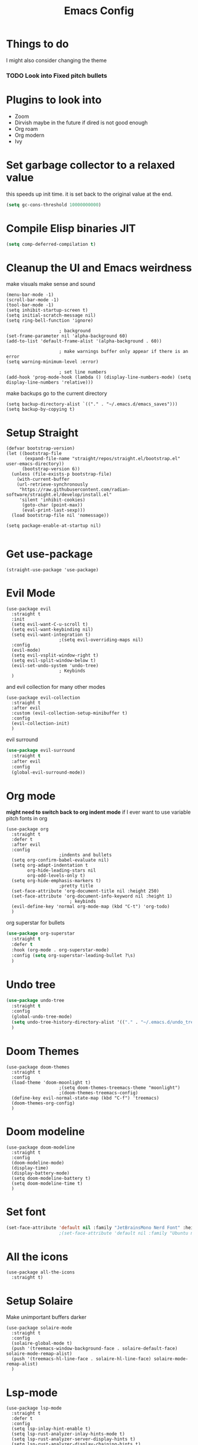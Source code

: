 #+title:Emacs Config
#+PROPERTY: header-args :tangle config.el :results none

* Things to do
  I might also consider changing the theme
*** TODO Look into Fixed pitch bullets
   
* Plugins to look into
  - Zoom
  - Dirvish maybe in the future if dired is not good enough
  - Org roam
  - Org modern
  - Ivy

* Set garbage collector to a relaxed value
  this speeds up init time.
  it is set back to the original value at the end.

  #+begin_src emacs-lisp :tangle yes
    (setq gc-cons-threshold 10000000000)
  #+end_src

* Compile Elisp binaries JIT
  #+begin_src emacs-lisp :tangle yes
    (setq comp-deferred-compilation t)
  #+end_src

* Cleanup the UI and Emacs weirdness
  make visuals make sense and sound

  #+begin_src elisp
    (menu-bar-mode -1)
    (scroll-bar-mode -1)
    (tool-bar-mode -1)
    (setq inhibit-startup-screen t)
    (setq initial-scratch-message nil)
    (setq ring-bell-function 'ignore)

    					; background
    (set-frame-parameter nil 'alpha-background 60)
    (add-to-list 'default-frame-alist '(alpha-background . 60))

    					; make warnings buffer only appear if there is an error
    (setq warning-minimum-level :error)

    					; set line numbers
    (add-hook 'prog-mode-hook (lambda () (display-line-numbers-mode) (setq display-line-numbers 'relative)))
  #+end_src

  make backups go to the current directory

  #+begin_src elisp
    (setq backup-directory-alist `(("." . "~/.emacs.d/emacs_saves")))
    (setq backup-by-copying t)
  #+end_src

* Setup Straight
  #+begin_src elisp
    (defvar bootstrap-version)
    (let ((bootstrap-file
           (expand-file-name "straight/repos/straight.el/bootstrap.el" user-emacs-directory))
          (bootstrap-version 6))
      (unless (file-exists-p bootstrap-file)
        (with-current-buffer
    	(url-retrieve-synchronously
    	 "https://raw.githubusercontent.com/radian-software/straight.el/develop/install.el"
    	 'silent 'inhibit-cookies)
          (goto-char (point-max))
          (eval-print-last-sexp)))
      (load bootstrap-file nil 'nomessage))

    (setq package-enable-at-startup nil)

  #+end_src

* Get use-package
  #+begin_src elisp
    (straight-use-package 'use-package)
  #+end_src

* Evil Mode
  #+begin_src elisp
    (use-package evil
      :straight t
      :init
      (setq evil-want-C-u-scroll t)
      (setq evil-want-keybinding nil)
      (setq evil-want-integration t)
    					;(setq evil-overriding-maps nil)
      :config
      (evil-mode)
      (setq evil-vsplit-window-right t)
      (setq evil-split-window-below t)
      (evil-set-undo-system 'undo-tree)
    					; Keybinds
      )
  #+end_src

  and evil collection for many other modes

  #+begin_src elisp
    (use-package evil-collection
      :straight t
      :after evil
      :custom (evil-collection-setup-minibuffer t)
      :config
      (evil-collection-init)
      )
  #+end_src

  evil surround

  #+begin_src emacs-lisp :tangle yes
    (use-package evil-surround
      :straight t 
      :after evil
      :config
      (global-evil-surround-mode))
  #+end_src

* Org mode
  *might need to switch back to org indent mode*
  if I ever want to use variable pitch fonts in org
  
  #+begin_src elisp
    (use-package org
      :straight t
      :defer t
      :after evil
      :config
    					;indents and bullets
      (setq org-confirm-babel-evaluate nil)
      (setq org-adapt-indentation t
          	org-hide-leading-stars nil
          	org-odd-levels-only t)
      (setq org-hide-emphasis-markers t)
    					;pretty title
      (set-face-attribute 'org-document-title nil :height 250)  
      (set-face-attribute 'org-document-info-keyword nil :height 1)
        					; keybinds
      (evil-define-key 'normal org-mode-map (kbd "C-t") 'org-todo)
      )
  #+end_src

  org superstar for bullets

  #+begin_src emacs-lisp :tangle yes
    (use-package org-superstar
      :straight t
      :defer t
      :hook (org-mode . org-superstar-mode)
      :config (setq org-superstar-leading-bullet ?\s)
      )
  #+end_src

* Undo tree
  #+begin_src emacs-lisp :tangle yes
    (use-package undo-tree
      :straight t
      :config
      (global-undo-tree-mode)
      (setq undo-tree-history-directory-alist '(("." . "~/.emacs.d/undo_tree_files")))
      )
  #+end_src

* Doom Themes
  #+begin_src elisp
    (use-package doom-themes
      :straight t
      :config
      (load-theme 'doom-moonlight t)
    					;(setq doom-themes-treemacs-theme "moonlight")
    					;(doom-themes-treemacs-config)
      (define-key evil-normal-state-map (kbd "C-f") 'treemacs)
      (doom-themes-org-config)
      )
  #+end_src

* Doom modeline
  #+begin_src elisp
    (use-package doom-modeline
      :straight t
      :config
      (doom-modeline-mode)
      (display-time)
      (display-battery-mode)
      (setq doom-modeline-battery t)
      (setq doom-modeline-time t)
      )
  #+end_src

* Set font
  #+begin_src emacs-lisp :tangle yes
    (set-face-attribute 'default nil :family "JetBrainsMono Nerd Font" :height 110)
    					;(set-face-attribute 'default nil :family "Ubuntu mono" :height 120)
  #+end_src

* All the icons
  #+begin_src elisp
    (use-package all-the-icons
      :straight t)
  #+end_src

* Setup Solaire
  Make unimportant buffers darker
  #+begin_src elisp
    (use-package solaire-mode
      :straight t
      :config
      (solaire-global-mode t)
      (push '(treemacs-window-background-face . solaire-default-face) solaire-mode-remap-alist)
      (push '(treemacs-hl-line-face . solaire-hl-line-face) solaire-mode-remap-alist)
      )
  #+end_src

* Lsp-mode
  #+begin_src elisp
    (use-package lsp-mode
      :straight t
      :defer t
      :config
      (setq lsp-inlay-hint-enable t)
      (setq lsp-rust-analyzer-inlay-hints-mode t)
      (setq lsp-rust-analyzer-server-display-hints t)
      (setq lsp-rust-analyzer-display-chaining-hints t)
      (setq lsp-rust-analyzer-display-parameter-hints t)
      )

    (use-package lsp-ui
      :straight t
      :after lsp-mode)
  #+end_src

* Flymake
  linter
  #+begin_src emacs-lisp :tangle yes
    (use-package flymake
      :straight t
      :hook (emacs-lisp-mode . flymake-mode))
  #+end_src

* Helm
  #+begin_src elisp
    (use-package helm
      :straight t
      :after evil
      :config
      (helm-mode)
      (setq helm-split-window-in-side-p t)
      (evil-define-key 'normal 'global
        (kbd "M-x") 'helm-M-x
        (kbd "C-b") 'helm-mini
        (kbd "C-x C-f") 'helm-find-files)
      (evil-define-key nil helm-map
        (kbd "<tab>")  'helm-execute-persistent-action
        (kbd "<C-backspace>")  'backward-kill-word
        (kbd "<escape>")  'helm-keyboard-quit)
      )
  #+end_src

  Make helm appear in the bottom

  #+begin_src emacs-lisp :tangle yes
    (use-package shackle
      :straight t
      :config
      (shackle-mode)
      (setq shackle-rules '(("\\`\\*helm.*?\\*\\'" :regexp t :align t :ratio 0.4)))
      )
  #+end_src

  helm for LSP
  #+begin_src elisp
    (use-package helm-lsp
      :defer t
      :straight t)
  #+end_src

  Ripgrep with helm
  #+begin_src elisp
    (use-package helm-rg
      :defer t
      :straight t)
  #+end_src

  Helm with projectile
  #+begin_src elisp
    (use-package helm-projectile
      :after projectile
      :straight t
      :config
      (define-key evil-normal-state-map (kbd "S-C-P") 'helm-projectile-rg)
      )
  #+end_src

* Rustic for rust
  #+begin_src elisp
    (use-package rustic
      :straight t
      :defer t
      )
  #+end_src

* Company mode
  #+begin_src elisp
    (use-package company
      :straight t
      :defer t
      :hook (emacs-lisp-mode . company-mode)
      :config
      (global-company-mode)
      ) 
  #+end_src

* Yasnippet (snippet engine)
  #+begin_src elisp
    (use-package yasnippet
      :straight t
      :config
      (yas-global-mode)
      )

    (use-package yasnippet-snippets
      :straight t
      :defer t)
  #+end_src

* Treemacs
  #+begin_src elisp
    (use-package treemacs
      :defer t
      :straight t
      :config
      (setq treemacs-width 30)
      )

    (use-package treemacs-evil
      :after treemacs
      :straight t)

    (use-package treemacs-nerd-icons
      :straight t
      :config 
      (treemacs-load-theme "nerd-icons")
      )
  #+end_src

* Projectile
  #+begin_src emacs-lisp 
    (use-package projectile
      :straight t
      :defer t
      :config
      (define-key evil-normal-state-map (kbd "C-p") 'projectile-find-file)
      )
  #+end_src

  Setup projectile for treemacs

  #+begin_src emacs-lisp 
    (use-package treemacs-projectile
      :straight t
      :defer t)
  #+end_src

* Emacs startup profilier ESUP
  #+begin_src elisp
    (use-package esup
      :straight t
      :init
      (setq esup-depth 0))
  #+end_src

* Eyeborwse
  Multiple emacs "windows"

  #+begin_src emacs-lisp :tangle yes
    (use-package eyebrowse
      :straight t
      :config
      (eyebrowse-mode)
      (eyebrowse-setup-opinionated-keys)
      )
  #+end_src

* Magit
  #+begin_src emacs-lisp :tangle yes
    (use-package magit
      :straight t
      :defer t)
  #+end_src

* Olivetti mode
  Center the screen with org mode for a nicer writing experience
  #+begin_src emacs-lisp :tangle yes
    (use-package olivetti
      :straight t
      :defer t
      :hook
      (org-mode . (lambda () (olivetti-mode) (olivetti-set-width 120)))
      (dashboard-mode . (lambda () (olivetti-mode) (olivetti-set-width 150)))
      )
  #+end_src

* Emacs custom dashboard
  #+begin_src emacs-lisp :tangle yes

    					; needed to make work with the client
    ;(defun setup-dashboard ()
    ;  (dashboard-open))

    (use-package dashboard
      :straight t
      :config
      (dashboard-setup-startup-hook)
      (setq initial-buffer-choice 'dashboard-open)
      (setq dashboard-image-banner-max-width 200)
      (setq dashboard-startup-banner "~/.emacs.d/Icon_Emacs.webp")
      (setq dashboard-display-icons-p t)
      (setq dashboard-icon-type 'nerd-icons)
      (setq dashboard-set-file-icons t)
      )
  #+end_src

* Bug hunter
  It's hard to debug emacs so this is pretty nice
  #+begin_src elisp
    (use-package bug-hunter
      :straight t
      :defer t)
  #+end_src

* Which key
  Display keybinds
  #+begin_src elisp
    (use-package which-key
      :straight t
      :config
      (which-key-mode))
  #+end_src

* Dired
  #+begin_src emacs-lisp :tangle yes
    (use-package dired
      :straight nil
      :defer t
      :after evil-collection
      :custom
      (dired-listing-switches "-lagho --group-directories-first")
      (setq dired-dwim-target t)
      )

    (defun go-home () (interactive)
           (find-alternate-file "~/"))

    (use-package dired-single
      :straight t
      :after dired
      :config (evil-collection-define-key 'normal 'dired-mode-map
                "h" 'dired-single-up-directory
                "l" 'dired-single-buffer
                "q" 'kill-buffer-and-window
                "gh" 'go-home))

    (use-package nerd-icons-dired
      :straight t
      :after dired
      :hook (dired-mode . nerd-icons-dired-mode)
      )

    (use-package dired-hide-dotfiles
      :straight t
      :after dired
      :config
      (evil-collection-define-key 'normal 'dired-mode-map
        "H" 'dired-hide-dotfiles-mode))
  #+end_src

* Reset garbage collector default value 
  #+begin_src elisp
    (setq gc-cons-threshold 800000)
  #+end_src


